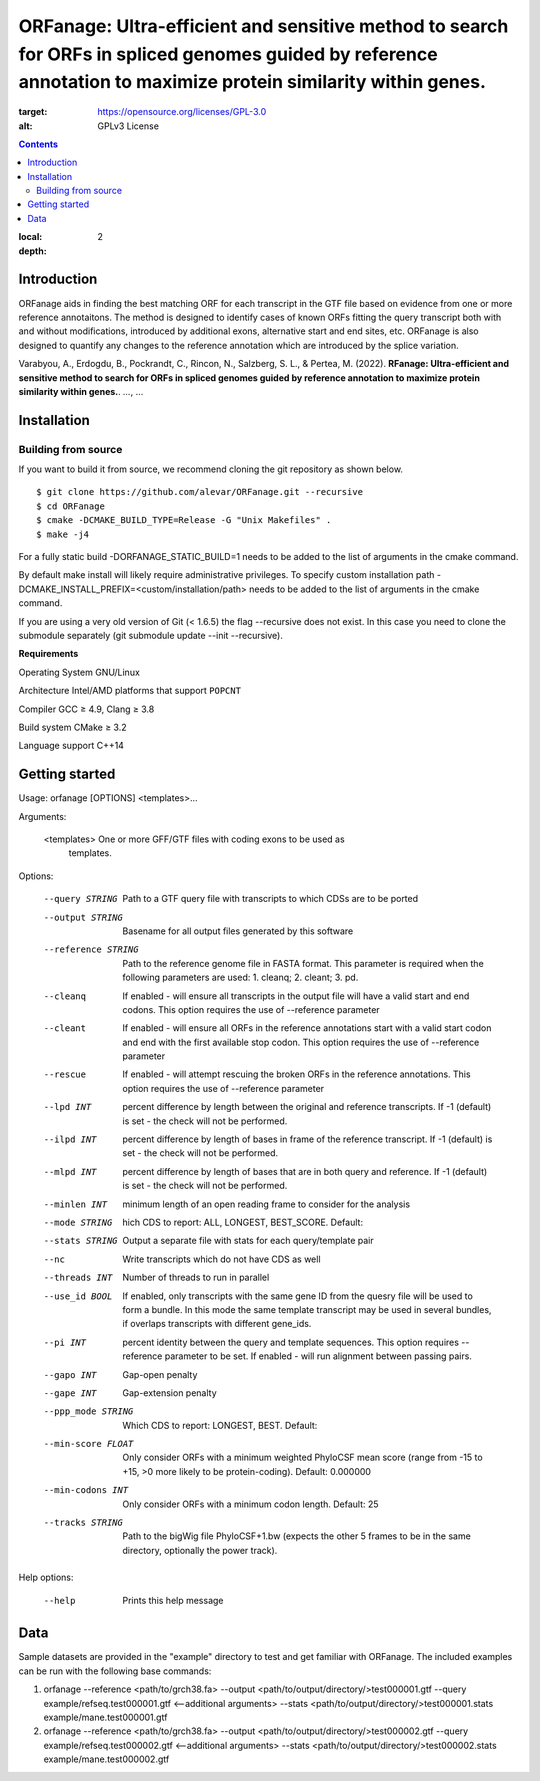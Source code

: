 ORFanage: Ultra-efficient and sensitive method to search for ORFs in spliced genomes guided by reference annotation to maximize protein similarity within genes.
================================================================================================

.. image:: https://img.shields.io/badge/License-GPLv3-blue.svg
:target: https://opensource.org/licenses/GPL-3.0
:alt: GPLv3 License

.. contents::
:local:
:depth: 2

Introduction
^^^^^^^^^^^^

ORFanage aids in finding the best matching ORF for each transcript in the
GTF file based on evidence from one or more reference annotaitons. The method is designed to
identify cases of known ORFs fitting the query transcript both with and without modifications,
introduced by additional exons, alternative start and end sites, etc. ORFanage is also designed
to quantify any changes to the reference annotation which are introduced by the splice variation.

Varabyou, A., Erdogdu, B., Pockrandt, C., Rincon, N., Salzberg, S. L., & Pertea, M. (2022). **RFanage: Ultra-efficient and sensitive method to search for ORFs in spliced genomes guided by reference annotation to maximize protein similarity within genes.**. `...`, ...

Installation
^^^^^^^^^^^^

Building from source
""""""""""""""""""""

If you want to build it from source, we recommend cloning the git repository as shown below.

::

    $ git clone https://github.com/alevar/ORFanage.git --recursive
    $ cd ORFanage
    $ cmake -DCMAKE_BUILD_TYPE=Release -G "Unix Makefiles" .
    $ make -j4

For a fully static build -DORFANAGE_STATIC_BUILD=1 needs to be added to the list of arguments in the cmake command.

By default make install will likely require administrative privileges. To specify custom installation path -DCMAKE_INSTALL_PREFIX=<custom/installation/path> needs to be added to the list of arguments in the cmake command.

If you are using a very old version of Git (< 1.6.5) the flag --recursive does not exist. In this case you need to clone the submodule separately (git submodule update --init --recursive).

**Requirements**

Operating System
GNU/Linux

Architecture
Intel/AMD platforms that support ``POPCNT``

Compiler
GCC ≥ 4.9, Clang ≥ 3.8

Build system
CMake ≥ 3.2

Language support
C++14

Getting started
^^^^^^^^^^^^^^^

Usage: orfanage [OPTIONS] <templates>...

Arguments:

  <templates>         One or more GFF/GTF files with coding exons to be used as
                      templates.

Options:

  --query STRING      Path to a GTF query file with transcripts to which CDSs are to
                      be ported
  --output STRING     Basename for all output files generated by this software
  --reference STRING  Path to the reference genome file in FASTA format. This
                      parameter is required when the following parameters are used:
                      1. cleanq; 2. cleant; 3. pd.
  --cleanq            If enabled - will ensure all transcripts in the output file
                      will have a valid start and end codons. This option requires
                      the use of --reference parameter
  --cleant            If enabled - will ensure all ORFs in the reference annotations
                      start with a valid start codon and end with the first available
                      stop codon. This option requires the use of --reference
                      parameter
  --rescue            If enabled - will attempt rescuing the broken ORFs in the
                      reference annotations. This option requires the use of
                      --reference parameter
  --lpd INT           percent difference by length between the original and reference
                      transcripts. If -1 (default) is set - the check will not be
                      performed.
  --ilpd INT          percent difference by length of bases in frame of the reference
                      transcript. If -1 (default) is set - the check will not be
                      performed.
  --mlpd INT          percent difference by length of bases that are in both query
                      and reference. If -1 (default) is set - the check will not be
                      performed.
  --minlen INT        minimum length of an open reading frame to consider for the
                      analysis
  --mode STRING       hich CDS to report: ALL, LONGEST, BEST_SCORE. Default:
  --stats STRING      Output a separate file with stats for each query/template pair
  --nc                Write transcripts which do not have CDS as well
  --threads INT       Number of threads to run in parallel
  --use_id BOOL       If enabled, only transcripts with the same gene ID from the
                      quesry file will be used to form a bundle. In this mode the
                      same template transcript may be used in several bundles, if
                      overlaps transcripts with different gene_ids.
  --pi INT            percent identity between the query and template sequences. This
                      option requires --reference parameter to be set. If enabled -
                      will run alignment between passing pairs.
  --gapo INT          Gap-open penalty
  --gape INT          Gap-extension penalty
  --ppp_mode STRING   Which CDS to report: LONGEST, BEST. Default:
  --min-score FLOAT   Only consider ORFs with a minimum weighted PhyloCSF mean score
                      (range from -15 to +15, >0 more likely to be protein-coding).
                      Default: 0.000000
  --min-codons INT    Only consider ORFs with a minimum codon length. Default: 25
  --tracks STRING     Path to the bigWig file PhyloCSF+1.bw (expects the other 5
                      frames to be in the same directory, optionally the power
                      track).

Help options:

  --help              Prints this help message

Data
^^^^

Sample datasets are provided in the "example" directory to test and get familiar with ORFanage.
The included examples can be run with the following base commands:

1. orfanage --reference <path/to/grch38.fa> --output <path/to/output/directory/>test000001.gtf --query example/refseq.test000001.gtf <--additional arguments> --stats <path/to/output/directory/>test000001.stats example/mane.test000001.gtf
2. orfanage --reference <path/to/grch38.fa> --output <path/to/output/directory/>test000002.gtf --query example/refseq.test000002.gtf <--additional arguments> --stats <path/to/output/directory/>test000002.stats example/mane.test000002.gtf